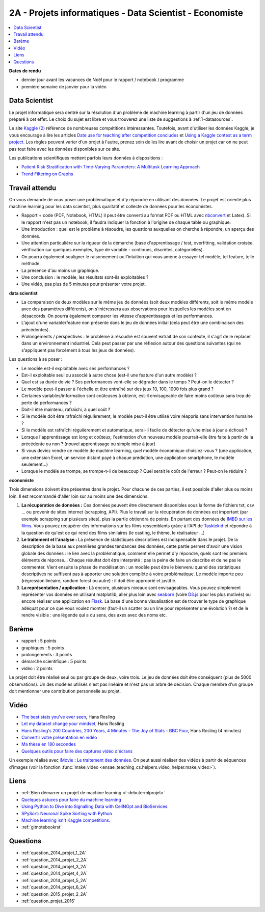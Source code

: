 
.. _l-projinfo2a:

2A - Projets informatiques - Data Scientist - Economiste
========================================================

.. contents::
    :local:

**Dates de rendu**

* dernier jour avant les vacances de Noël pour le rapport / notebook / programme
* première semaine de janvier pour la vidéo

Data Scientist
++++++++++++++

Le projet informatique sera centré sur la résolution d'un problème de
machine learning à partir d'un jeu de données préparé à cet effet.
Le choix du sujet est libre et vous trouverez une liste de suggestions à
:ref:`l-datasources`.

Le site
`Kaggle <https://www.kaggle.com/competitions/search?SearchVisibility=AllCompetitions&ShowActive=true&ShowCompleted=true&ShowProspect=true&ShowOpenToAll=true&ShowPrivate=true&ShowLimited=true&DeadlineColumnSort=Descending>`_ `(2) <http://inclass.kaggle.com/>`_
référence de nombreuses compétitions intéressantes.
Toutefois, avant d'utiliser les données Kaggle, je vous encourage à lire les articles
`Date use for teaching after competition concludes <http://www.kaggle.com/c/decoding-the-human-brain/forums/t/8331/date-use-for-teaching-after-competition-concludes>`_
et `Using a Kaggle contest as a term project <http://www.kaggle.com/forums/t/2745/using-a-kaggle-contest-as-a-term-project>`_.
Les règles peuvent varier d'un projet à l'autre, prenez soin de les lire avant de choisir un projet
car on ne peut pas tout faire avec les données disponibles sur ce site.

Les publications scientifiques mettent parfois leurs données à dispositions :

* `Patient Risk Stratiﬁcation with Time-Varying Parameters: A Multitask Learning Approach <http://www.jmlr.org/papers/volume17/15-177/15-177.pdf>`_
* `Trend Filtering on Graphs <http://www.jmlr.org/papers/volume17/15-147/15-147.pdf>`_

Travail attendu
+++++++++++++++

On vous demande de vous poser une problématique et d'y répondre en utilisant des données.
Le projet est orienté plus machine learning pour les data scientist,
plus qualitatif et collecte de données pour les économistes.

* Rapport + code (PDF, Notebook, HTML)
  il peut être converti au format PDF ou HTML avec `nbconvert <https://nbconvert.readthedocs.io/en/latest/>`_ et Latex).
  Si le rapport n'est pas un notebook, il faudra indiquer la fonction à l'origine de chaque table ou graphique.
* Une introduction : quel est le problème à résoudre, les questions auxquelles on cherche à répondre, un aperçu des données.
* Une attention particulière sur la rigueur de la démarche (base d'apprentissage / test,
  overfitting, validation croisée, vérification sur quelques exemples,
  type de variable - continues, discrètes, catégorielles).
* On pourra également souligner le raisonnement ou l'intuition qui vous amène
  à essayer tel modèle, tel feature, telle méthode.
* La présence d'au moins un graphique.
* Une conclusion : le modèle, les résultats sont-ils exploitables ?
* Une vidéo, pas plus de 5 minutes pour présenter votre projet.

**data scientist**

* La comparaison de deux modèles sur le même jeu de données (soit deux modèles différents,
  soit le même modèle avec des paramètres différents), on s'intéressera aux observations
  pour lesquelles les modèles sont en désaccords. On pourra également comparer
  les vitesse d'apprentissages et les performances.
* L'ajout d'une variable/feature non présente dans le jeu de données initial
  (cela peut être une combinaison des précédentes).
* Prolongements / perspectives : le problème à résoudre est souvent extrait de son contexte,
  il s'agit de le replacer dans un environnement industriel. Cela peut passer par
  une réflexion autour des questions suivantes (qui ne s'appliquent pas forcément à tous les jeux de données).

Les questions à se poser :

* Le modèle est-il exploitable avec ses performances ?
* Est-il exploitable seul ou associé à autre chose (est-il une feature d'un autre modèle) ?
* Quel est sa durée de vie ? Ses performances vont-elle se dégrader dans le temps ? Peut-on le détecter ?
* Le modèle peut-il passer à l'échelle et être entraîné sur des jeux 10, 100, 1000 fois plus grand ?
* Certaines variables/information sont coûteuses à obtenir,
  est-il envisageable de faire moins coûteux sans trop de perte de performances ?
* Doit-il être maintenu, rafraîchi, à quel coût ?
* Si le modèle doit être rafraîchi régulèrement, le modèle peut-il être utilisé
  voire réappris sans intervention humaine ?
* Si le modèle est rafraîchi régulièrement et automatique,
  serai-il facile de détecter qu'une mise à jour a échoué ?
* Lorsque l'apprentissage est long et coûteux, l'estimation d'un nouveau
  modèle pourrait-elle être faite à partir de la précédente ou non ?
  (nouvel apprentissage ou simple mise à jour)
* Si vous deviez vendre ce modèle de machine learning, quel modèle économique choisiez-vous ?
  (une application, une extension Excel, un service distant payé à chaque prédiction,
  une application smartphone, le modèle seulement...)
* Lorsque le modèle se trompe, se trompe-t-il de beaucoup ? Quel serait le coût de l'erreur ?
  Peut-on le réduire ?

**economiste**

Trois dimensions doivent être présentes dans le projet.
Pour chacune de ces parties, il est possible d'aller plus ou moins loin.
Il est recommandé d'aller loin sur au moins une des dimensions.

#. **La récupération de données :**
   Ces données peuvent être directement disponibles sous la forme de fichiers txt, csv ...
   ou provenir de sites internet (scrapping, API).  Plus le travail
   sur la récupération de données est important (par exemple scrapping sur plusieurs
   sites), plus la partie obtiendra de points. En partant des données de
   `IMBD sur les films <http://www.imdb.com/interfaces>`_.
   Vous pouvez récupérer des informations sur les films ressemblants grâce à
   l'API de `Tasktekid <https://www.tastekid.com/>`_ et répondre à la question de
   qu'est ce qui rend des films similaires (le casting, le thème, le réalisateur ...)
#. **Le traitement et l'analyse :**
   La présence de statistiques descriptives est indispensable dans le projet.
   De la description de la base aux premières grandes tendances des données,
   cette partie permet d'avoir une vision globale des données : le lien avec
   la problématique, comment elle permet d'y répondre, quels sont les premiers éléments de réponse...
   Chaque résultat doit être interprété : pas la peine de faire un describe et de ne pas le commenter.
   Vient ensuite la phase de modélisation : un modèle peut être le bienvenu quand des
   statistiques descriptives ne suffisent pas à apporter une solution complète à
   votre problématique. Le modèle importe peu (régression linéaire, random forest ou autre) :
   il doit être approprié et justifié.
#. **La représentation / application :** Là encore, plusieurs niveaux sont envisageables.
   Vous pouvez simplement représenter vos données en utilisant matplotlib, aller plus loin
   avec `seaborn <http://seaborn.pydata.org/>`_
   (voire `D3.js <https://en.wikipedia.org/wiki/D3.js>`_ pour les plus motivés)
   ou encore réaliser une application en `Flask <http://flask.pocoo.org/>`_.
   La base d'une bonne visualisation est de trouver le type de graphique adéquat
   pour ce que vous voulez montrer (faut-il un scatter ou un line pour
   représenter une évolution ?) et de le rendre visible : une légende
   qui a du sens, des axes avec des noms etc.

Barème
++++++

* rapport : 5 points
* graphiques : 5 points
* prolongements : 3 points
* démarche scientifique : 5 points
* vidéo : 2 points

Le projet doit être réalisé seul ou par groupe de deux, voire trois.
Le jeu de données doit être conséquent (plus de 5000 observations).
Un des modèles utilisés n'est pas linéaire et n'est pas un arbre de décision.
Chaque membre d'un groupe doit mentionner une contribution personnelle au projet.

Vidéo
+++++

* `The best stats you've ever seen <http://www.ted.com/talks/hans_rosling_shows_the_best_stats_you_ve_ever_seen>`_, Hans Rosling
* `Let my dataset change your mindset <http://www.ted.com/talks/hans_rosling_at_state?language=en>`_, Hans Rosling
* `Hans Rosling's 200 Countries, 200 Years, 4 Minutes - The Joy of Stats - BBC Four <https://www.youtube.com/watch?v=jbkSRLYSojo>`_, Hans Rosling (4 minutes)
* `Convertir votre présentation en vidéo <http://office.microsoft.com/fr-fr/powerpoint-help/convertir-votre-presentation-en-video-HA010336763.aspx>`_
* `Ma thèse en 180 secondes <http://mt180.fr/>`_
* `Quelques outils pour faire des captures vidéo d'écrans <http://www.xavierdupre.fr/blog/2014-10-24_nojs.html>`_

Un exemple réalisé avec `iMovie <https://www.apple.com/fr/mac/imovie/>`_ :
`Le traitement des données <http://www.xavierdupre.fr/blog/2014-10-27_nojs.html>`_.
On peut aussi réaliser des vidéos à partir de séquences d'images
(voir la fonction :func:`make_video <ensae_teaching_cs.helpers.video_helper.make_video>`).

.. raw:: html

    <video autoplay=" controls="" loop="" height="400">
    <source src="http://www.xavierdupre.fr/enseignement/complements/epidemic.mp4" type="video/mp4" />
    </video>

Liens
+++++

- :ref:`Bien démarrer un projet de machine learning <l-debutermlprojet>`
- `Quelques astuces pour faire du machine learning <http://www.xavierdupre.fr/blog/2014-03-28_nojs.html>`_
- `Using Python to Dive into Signalling Data with CellNOpt and BioServices <http://arxiv.org/abs/1412.6386>`_
- `SPySort: Neuronal Spike Sorting with Python <http://arxiv.org/abs/1412.6383>`_
- `Machine learning isn't Kaggle competitions <http://jvns.ca/blog/2014/06/19/machine-learning-isnt-kaggle-competitions/>`_.
- :ref:`gitnotebookrst`

.. _l-question-projet-2A-ml:

Questions
+++++++++

* :ref:`question_2014_projet_1_2A`
* :ref:`question_2014_projet_2_2A`
* :ref:`question_2014_projet_3_2A`
* :ref:`question_2014_projet_4_2A`
* :ref:`question_2014_projet_5_2A`
* :ref:`question_2014_projet_6_2A`
* :ref:`question_2015_projet_2_2A`
* :ref:`question_projet_2016`
